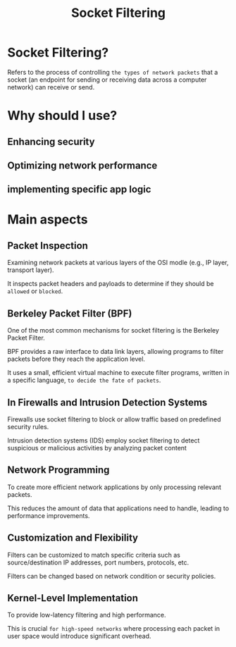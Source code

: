 #+title: Socket Filtering

* Socket Filtering?
Refers to the process of controlling =the types of network packets= that a socket (an endpoint for sending or receiving data across a computer network) can receive or send.

* Why should I use?
** Enhancing security
** Optimizing network performance
** implementing specific app logic

* Main aspects
** Packet Inspection
Examining network packets at various layers of the OSI modle
(e.g., IP layer, transport layer).

It inspects packet headers and payloads to determine if they should be =allowed= or =blocked=.

** Berkeley Packet Filter (BPF)
One of the most common mechanisms for socket filtering is the Berkeley Packet Filter.

BPF provides a raw interface to data link layers, allowing programs to filter packets before they reach the application level.

It uses a small, efficient virtual machine to execute filter programs, written in a specific language, =to decide the fate of packets=.

** In Firewalls and Intrusion Detection Systems
Firewalls use socket filtering to block or allow traffic based on predefined security rules.

Intrusion detection systems (IDS) employ socket filtering to detect suspicious or malicious activities by analyzing packet content

** Network Programming
To create more efficient network applications by only processing relevant packets.

This reduces the amount of data that applications need to handle, leading to performance improvements.

** Customization and Flexibility
Filters can be customized to match specific criteria such as source/destination IP addresses, port numbers, protocols, etc.

Filters can be changed based on network condition or security policies.

** Kernel-Level Implementation
To provide low-latency filtering and high performance.

This is crucial =for high-speed networks= where processing each packet in user space would introduce significant overhead.
